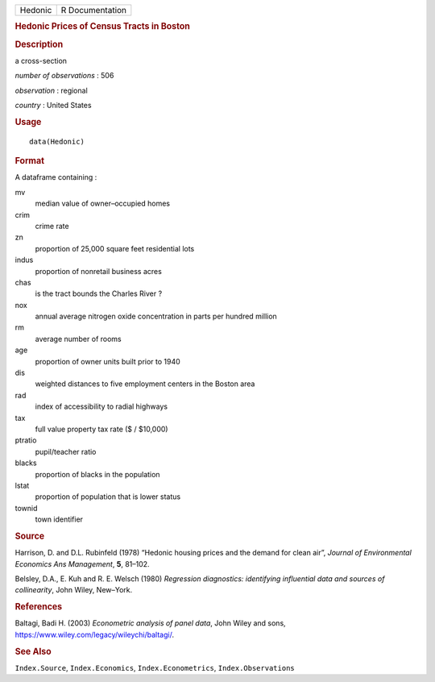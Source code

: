 .. container::

   .. container::

      ======= ===============
      Hedonic R Documentation
      ======= ===============

      .. rubric:: Hedonic Prices of Census Tracts in Boston
         :name: hedonic-prices-of-census-tracts-in-boston

      .. rubric:: Description
         :name: description

      a cross-section

      *number of observations* : 506

      *observation* : regional

      *country* : United States

      .. rubric:: Usage
         :name: usage

      ::

         data(Hedonic)

      .. rubric:: Format
         :name: format

      A dataframe containing :

      mv
         median value of owner–occupied homes

      crim
         crime rate

      zn
         proportion of 25,000 square feet residential lots

      indus
         proportion of nonretail business acres

      chas
         is the tract bounds the Charles River ?

      nox
         annual average nitrogen oxide concentration in parts per
         hundred million

      rm
         average number of rooms

      age
         proportion of owner units built prior to 1940

      dis
         weighted distances to five employment centers in the Boston
         area

      rad
         index of accessibility to radial highways

      tax
         full value property tax rate ($ / $10,000)

      ptratio
         pupil/teacher ratio

      blacks
         proportion of blacks in the population

      lstat
         proportion of population that is lower status

      townid
         town identifier

      .. rubric:: Source
         :name: source

      Harrison, D. and D.L. Rubinfeld (1978) “Hedonic housing prices and
      the demand for clean air”, *Journal of Environmental Economics Ans
      Management*, **5**, 81–102.

      Belsley, D.A., E. Kuh and R. E. Welsch (1980) *Regression
      diagnostics: identifying influential data and sources of
      collinearity*, John Wiley, New–York.

      .. rubric:: References
         :name: references

      Baltagi, Badi H. (2003) *Econometric analysis of panel data*, John
      Wiley and sons, https://www.wiley.com/legacy/wileychi/baltagi/.

      .. rubric:: See Also
         :name: see-also

      ``Index.Source``, ``Index.Economics``, ``Index.Econometrics``,
      ``Index.Observations``
